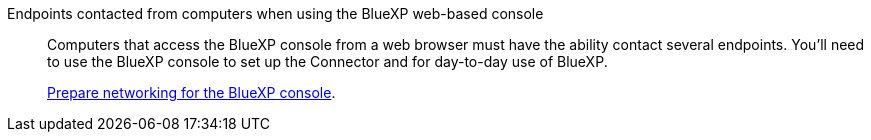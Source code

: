 Endpoints contacted from computers when using the BlueXP web-based console::
Computers that access the BlueXP console from a web browser must have the ability contact several endpoints. You'll need to use the BlueXP console to set up the Connector and for day-to-day use of BlueXP.
+
link:reference-networking-saas-console.html[Prepare networking for the BlueXP console].